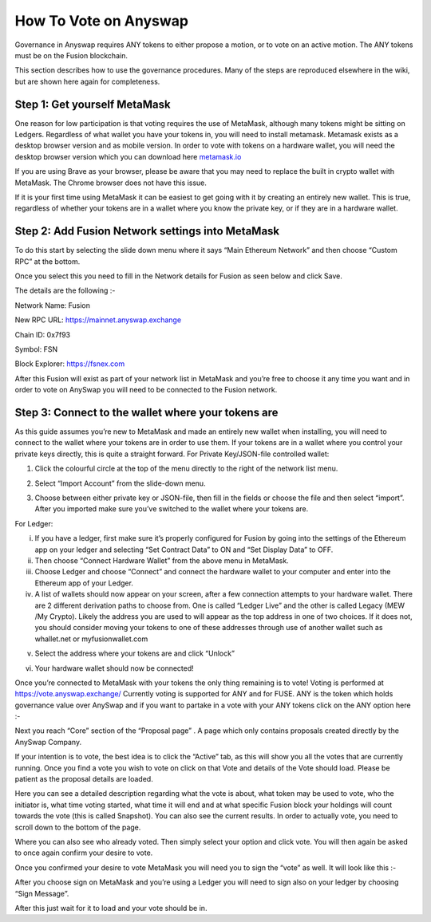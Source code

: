 .. |br| raw:: html

    <br>
    
How To Vote on Anyswap
^^^^^^^^^^^^^^^^^^^^^^

Governance in Anyswap requires ANY tokens to either propose a motion, or to vote on an active motion. The ANY tokens must be on the Fusion blockchain.

This section describes how to use the governance procedures. Many of the steps are reproduced elsewhere in the wiki, but are shown here again for completeness.


Step 1: Get yourself MetaMask
&&&&&&&&&&&&&&&&&&&&&&&&&&&&&

One reason for low participation is that voting requires the use of MetaMask, although many tokens might be sitting on Ledgers. Regardless of what wallet you have your tokens in, you will need to install metamask. 
Metamask exists as a desktop browser version and as mobile version. In order to vote with tokens on a hardware wallet, you will need the desktop browser version which you can download here `metamask.io`_ 

If you are using Brave as your browser, please be aware that you may need to replace the built in crypto wallet with MetaMask. The Chrome browser does not have this issue. 

If it is your first time using MetaMask it can be easiest to get going with it by creating an entirely new wallet.  This is true, regardless of whether your tokens are in a wallet where you know the private key, or if they are in a hardware wallet.

Step 2: Add Fusion Network settings into MetaMask
&&&&&&&&&&&&&&&&&&&&&&&&&&&&&&&&&&&&&&&&&&&&&&&&&


.. image :: _static/MetaMask-head.jpg
    :width: 300
    
To do this start by selecting the slide down menu where it says “Main Ethereum Network” and then choose “Custom RPC” at the bottom.

.. image :: _static/Networks.jpg
    :width: 300
    
Once you select this you need to fill in the Network details for Fusion as seen below and click Save.

The details are the following :-

Network Name: Fusion

New RPC URL: https://mainnet.anyswap.exchange

Chain ID: 0x7f93

Symbol: FSN

Block Explorer: https://fsnex.com

.. image :: _static/Network-settings.jpg
    :width: 300

After this Fusion will exist as part of your network list in MetaMask and you’re free to choose it any time you want and in order to vote on AnySwap you will need to be connected to the Fusion network.


Step 3: Connect to the wallet where your tokens are
&&&&&&&&&&&&&&&&&&&&&&&&&&&&&&&&&&&&&&&&&&&&&&&&&&&

As this guide assumes you’re new to MetaMask and made an entirely new wallet when installing, you will need to connect to the wallet where your tokens are in order to use them. If your tokens are in a wallet where you control your private keys directly, this is quite a straight forward.
For Private Key/JSON-file controlled wallet:

1. Click the colourful circle at the top of the menu directly to the right of the network list menu.

.. image :: _static/MetaMask-head.jpg
    :width: 300

2. Select “Import Account” from the slide-down menu.

.. image :: _static/MetaMask-accounts.jpg
    :width: 300

3. Choose between either private key or JSON-file, then fill in the fields or choose the file and then select “import”. After you imported make sure you’ve switched to the wallet where your tokens are.

For Ledger:

(i) If you have a ledger, first make sure it’s properly configured for Fusion by going into the settings of the Ethereum app on your ledger and selecting “Set Contract Data” to ON  and “Set Display Data” to OFF.

(ii) Then choose “Connect Hardware Wallet” from the above menu in MetaMask.

(iii) Choose Ledger and choose “Connect” and connect the hardware wallet to your computer and enter into  the Ethereum app of your Ledger.

(iv) A list of wallets should now appear on your screen, after a few connection attempts to your hardware wallet. There are 2 different derivation paths to choose from. One is called “Ledger Live” and the other is called Legacy (MEW /My Crypto). Likely the address you are used to will appear as the top address in one of two choices. If it does not, you should consider moving your tokens to one of these addresses through use of another wallet such as whallet.net or myfusionwallet.com

.. image :: _static/Unlock-Ledger.jpg
    :width: 300
    
(v) Select the address where your tokens are and click “Unlock”

(vi) Your hardware wallet should now be connected!

Once you’re connected to MetaMask with your tokens the only thing remaining is to vote! Voting is performed at https://vote.anyswap.exchange/ Currently voting is supported for ANY and for FUSE. ANY is the token which holds governance value over AnySwap and if you want to partake in a vote with your ANY tokens click on the ANY option here :-


.. image :: _static/Governance-frontend.jpg
    :width: 400
  
Next you reach “Core” section of the “Proposal page” . A page which only contains proposals created directly by the AnySwap Company.

.. image :: _static/Governance-core.jpg
    :width: 600
    
If your intention is to vote, the best idea is to click the “Active” tab, as this will show you all the votes that are currently running. Once you find a vote you wish to vote on click on that Vote and details of the Vote should load. Please be patient as the proposal details are loaded.

.. image :: _static/Governance-proposal.jpg
    :width: 600

Here you can see a detailed description regarding what the vote is about, what token may be used to vote, who the initiator is, what time voting started, what time it will end and at what specific Fusion block your holdings will count towards the vote (this is called Snapshot). You can also see the current results. In order to actually vote, you need to scroll down to the bottom of the page.

.. image :: _static/Governance-voting.jpg
    :width: 400
    
Where you can also see who already voted. Then simply select your option and click vote. You will then again be asked to once again confirm your desire to vote.

.. image :: _static/Governance-confirm-vote.jpg
    :width: 400

Once you confirmed your desire to vote MetaMask you will need you to sign the “vote” as well. It will look like this :-

.. image :: _static/Governance-signature.jpg
    :width: 300

After you choose sign on MetaMask and you’re using a Ledger you will need to sign also on your ledger by choosing “Sign Message”. 

After this just wait for it to load and your vote should be in.


.. _metamask.io: https://metamask.io/
    





